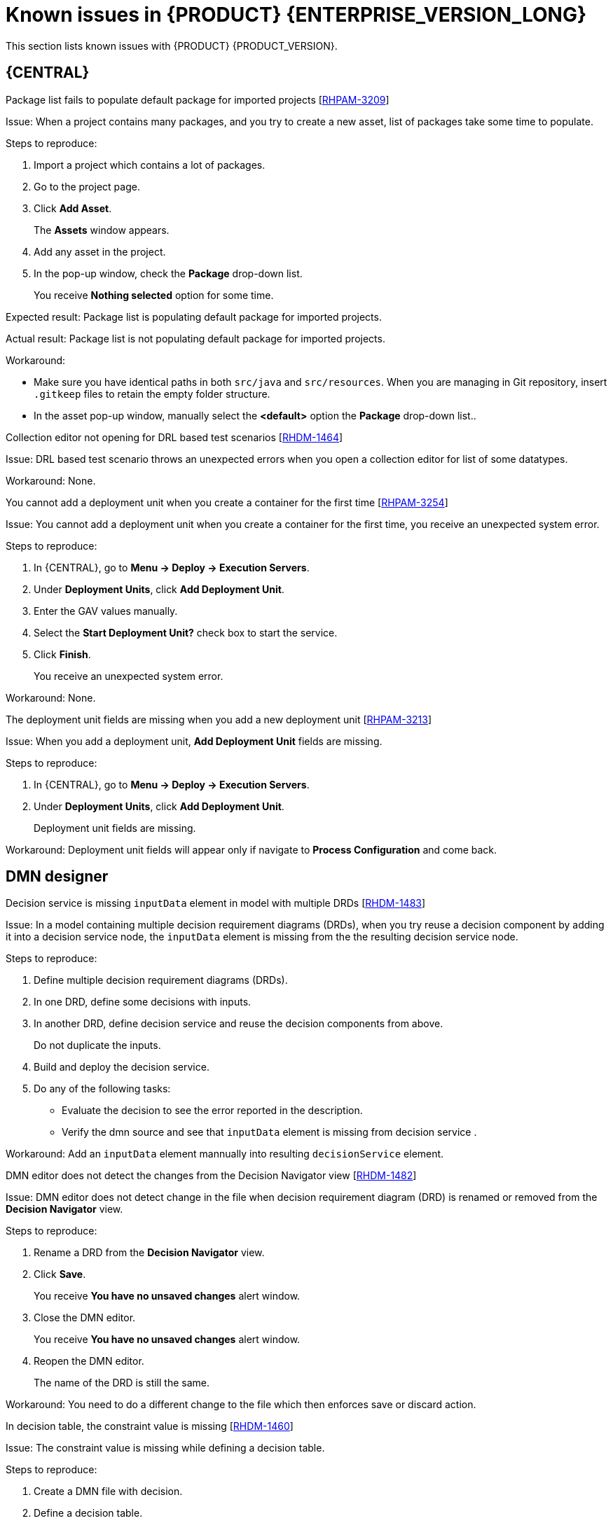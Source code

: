 [id='rn-790-known-issues-ref']
= Known issues in {PRODUCT} {ENTERPRISE_VERSION_LONG}

This section lists known issues with {PRODUCT} {PRODUCT_VERSION}.

== {CENTRAL}

.Package list fails to populate default package for imported projects [https://issues.redhat.com/browse/RHPAM-3209[RHPAM-3209]]

Issue: When a project contains many packages, and you try to create a new asset, list of packages take some time to populate.

Steps to reproduce:

. Import a project which contains a lot of packages.
. Go to the project page.
. Click *Add Asset*.
+
The *Assets* window appears.
. Add any asset in the project.
. In the pop-up window, check the *Package* drop-down list.
+
You receive *Nothing selected* option for some time.

Expected result: Package list is populating default package for imported projects.

Actual result: Package list is not populating default package for imported projects.

Workaround:

* Make sure you have identical paths in both `src/java` and `src/resources`. When you are managing in Git repository, insert `.gitkeep` files to retain the empty folder structure.
* In the asset pop-up window, manually select the *<default>* option the *Package* drop-down list..

.Collection editor not opening for DRL based test scenarios [https://issues.redhat.com/browse/RHDM-1464[RHDM-1464]]

Issue: DRL based test scenario throws an unexpected errors when you open a collection editor for list of some datatypes.

Workaround: None.

.You cannot add a deployment unit when you create a container for the first time [https://issues.redhat.com/browse/RHPAM-3254[RHPAM-3254]]

Issue: You cannot add a deployment unit when you create a container for the first time, you receive an unexpected system error.

Steps to reproduce:

. In {CENTRAL}, go to *Menu → Deploy → Execution Servers*.
. Under *Deployment Units*, click *Add Deployment Unit*.
. Enter the GAV values manually.
. Select the *Start Deployment Unit?* check box to start the service.
. Click *Finish*.
+
You receive an unexpected system error.

Workaround: None.

ifdef::PAM[]

.Unable to navigate from child process instance to parent process instance even after both are instance [https://issues.redhat.com/browse/RHPAM-3227[RHPAM-3227]]

Issue: You cannot navigate from child process instance to parent process instance but possible to navigate from parent process instance to child process instance.

Steps to reproduce:

. In {CENTRAL}, create parent process and child process relationship.
. Start the process instance and make it active.
. Notice that, you cannot navigate from child process instance to parent process instance.

Expected result: Whenever there is an active process instances, there must be link to navigate from child process instance to parent process instance and vice versa.

Actual result: You cannot navigate from child process instance to parent process instance.

Workaround: None.

endif::[]

.The deployment unit fields are missing when you add a new deployment unit [https://issues.redhat.com/browse/RHPAM-3213[RHPAM-3213]]

Issue: When you add a deployment unit, *Add Deployment Unit* fields are missing.

Steps to reproduce:

. In {CENTRAL}, go to *Menu → Deploy → Execution Servers*.
. Under *Deployment Units*, click *Add Deployment Unit*.
+
Deployment unit fields are missing.

Workaround: Deployment unit fields will appear only if navigate to *Process Configuration* and come back.

ifdef::PAM[]

== Form modeler

.`DocumentCollection` output parameter does not work in generated forms [https://issues.redhat.com/browse/RHPAM-3252[RHPAM-3252]]

Issue: If the documents are configured as output variable only, for example, documents are uploaded as a part of the human task, then the input parameter of `DocumentColletion` type is not present and the default value `""` (empty string) is sent to `DocumentCollection`. You receive an exception.

Steps to reproduce:

. Deploy the project attached in the https://issues.redhat.com/browse/RHPAM-3252[RHPAM-3252] issue.
. Create a new process instance.
. Enter the following endpoint URL:
+
[source]
----
http://<host>:<port>/kie-server/services/rest/server/containers/\{containerId}/forms/tasks/\{taskInstanceId}/content\
----

You receive an exception.

Workaround: None.

endif::[]

ifdef::PAM[]
== Process Designer

.Data objects in Assignments disappear once you save the process [https://issues.redhat.com/browse/RHPAM-3212[RHPAM-3212]]

Issue: Data objects which are present in *Assignments* disappears once you save the process.

Steps to reproduce:

. Create a data object.
. Create a user task.
. Click the *Properties* icon on the upper-right side of the screen to open the *Properties* panel.
. Expand *Implementation/Execution* and select *Assignments* to open the *Data I/O* window.
. Next to *Data Inputs and Assignments*, click *Add* and select a *Source* value.
. Next to *Data Outputs and Assignments*, click *Add* and select a *Target* value.
. Close the *Assignments* and save the process.
. Open the *Assignments* sub-section.

Expected result: Source and Target fields are empty.

Actual result: Source and Target fields are set to data object.

Workaround: Deselect and select the task again.

.A new rule flow group is not reflected in business rule task properties [https://issues.redhat.com/browse/RHPAM-3195[RHPAM-3195]]

Issue: When you create a new rule flow group, the change is not reflected in business rule task's property.

Steps to reproduce:

. Create a business process.
+
Do not close the process.
. Create a `testrule.rdrl` file containing `testgroup` as ruleflow-group.
. Select *Business Rule* in created process.
. Expand *Implementation/Execution* and select *Rule Flow Group* drop-down list.

Expected result: The *Rule Flow Group* drop-down list contains ruleflow-group that is specified in DRL file. For example, `testgroup`.

Actual result: The *Rule Flow Group* drop-down list is empty.

Workaround: Deselect and select the business rule task again.

.Edited rule flow group is not reflected in business rule task properties [https://issues.redhat.com/browse/RHPAM-3194[RHPAM-3194]]

Issue: When you edit a rule flow group, the change is not reflected in business rule task's property.

Steps to reproduce:

. Create a business process.
+
Do not close the process.
. Create a `testrule.rdrl` file containing `testgroup` as ruleflow-group.
. Open a `testrule.rdrl` file and change the `testgroup` to `testgroup-renamed`.
. Save the changes.
. Select *Business Rule* in created process.
. Expand *Implementation/Execution* and select *Rule Flow Group* drop-down list.

Expected result: The *Rule Flow Group* drop-down list contains edited `testgroup-renamed` value.

Actual result: The *Rule Flow Group* drop-down list contains `testgroup` value.

Workaround: Deselect and select the business rule task again.

.The cursor position is different in Firefox browser when you use an inline text editor [https://issues.redhat.com/browse/RHPAM-3171[RHPAM-3171]]

Issue: When you use an inline text editor, the cursor position is different in Firefox browser in comparison with Google Chrome browser and Kogito VSCode extension.

Steps to reproduce:
Perform the following steps using both Firefox and Google Chrome browser.

. Create any node.
. Double-click to activate the node.

Expected result: The cursor is on the same position in Firefox browser in comparison with Google Chrome browser.

Actual result: The cursor is on the different position in Firefox browser in comparison with Google Chrome browser.

Workaround: None.

.Editing text using an inline text editor is displayed over *Properties* panel or expanded Palette [https://issues.redhat.com/browse/RHPAM-3172[RHPAM-3172]]

Issue: When you place any task, sub-process or text annotation in the *Properties* panel and start editing its name by using an inline text editor, the text is visible over the *Properties* panel.

Steps to reproduce:

. Create any node.
. Ensure that the *Properties* panel is open and tool palette is expanded.
. Move the node under the *Properties* panel or the expanded area of the tool palette in a way that you can still click on the node.
. Double-click the node to activate inline text editor.
. Enter any text.

Expected result: The node is not editable or the text is being shown next to the *Properties* panel or the tool palette and it is entirely visible.

Actual result: The text is visible over the *Properties* panel.

Workaround: None.

.You cannot create or open Case Management (Preview) asset [https://issues.redhat.com/browse/RHPAM-3281[RHPAM-3281]]

Issue: When you create or open Case Management (Preview) asset, you receive a runtime exception.

Steps to reproduce:

. Create a case project.
. Create a new Case Management (Preview) asset.

Expected result: You can successfully create or open Case Management (Preview) asset and runtime exception does not occur.

Actual result: You receive a runtime exception when you create or open Case Management (Preview) asset

Workaround: None.

.Not all illegal characters are removed from data object name [https://issues.redhat.com/browse/RHPAM-3250[RHPAM-3250]]

Issue: When you create a data object with a name containing illegal characters, you receive a warning message after saving, closing and saving it again.

Steps to reproduce:

. Create a data object with `~!@#$%^&*()_+`10-={}[]:"|;'\<>?,./°ľščťžýáíéúä!ô§ň` name.
. Save, close and reopen the process.
. Move with the node and save the process again.

Expected result: All illegal characters are removed when the process is saved and reopened.

Actual result: You receive a warning message.

Workaround: None.

.Scrolling of the Properties panel stops when a mouse pointer is over a script area [https://issues.redhat.com/browse/RHPAM-3208[RHPAM-3208]]

Issue: When a mouse pointer is over a script area, scrolling of the *Properties* panel stops.

Steps to reproduce:

. Create a user task.
. Expand *Implementation/Execution* section.
. Scroll down and keep scrolling until it stops.

Expected result: Scrolling stops working when the scroll-bar is on the bottom and text are does not contain inner scroll-bar.

Actual result: Scrolling stops working when a pointer is over *On Entry Action* field.

Workaround: If the mouse pointer is outside the text area, the main scroll-bar is always activated.

.Text area used for script task is cropped and shifted [https://issues.redhat.com/browse/RHPAM-3207[RHPAM-3207]]

Issue: Text area used for script task is cropped and shifted when you enter large lines of code. Also, the vertical scrollbar is shifted.

Steps to reproduce:

. Create a script task.
. Expand *Implementation/Execution* section.
. In *Script* text area, enter large lines of code.

Expected result: Text area used for script task is not cropped and shifted.

Actual result: Text area used for script task is cropped and shifted.

Workaround: None.

.When an inline text editor is active, you cannot activate any property immediately [https://issues.redhat.com/browse/RHPAM-3198[RHPAM-3198]]

Issue: It is not possible to activate any property immediately in the *Properties* panel when an inline editor is active.

Steps to reproduce:

. Create any node.
. Ensure that *Properties* panel is open.
. Double-click on the node to activate the inline text editor.
. Click on any property from the *Properties* panel.

Expected result: You can edit the property when an inline text editor is active.

Actual result: You cannot edit the property when an inline text editor is active.

Workaround: When you follow the steps to reproduce, click on the property again.

.You cannot use an inline text editor when a node is near to the left canvas border [https://issues.redhat.com/browse/RHPAM-3167[RHPAM-3167]]

Issue: You cannot use an inline text editor when a node is near to the left canvas border. This issue is applicable to events, gateways and data object.

Steps to reproduce:

. Create any node.
. Place it near to the left canvas border.
. Double-click on the node.

Expected result: An inline text editor is active and you can edit the node name.

Actual result: An inline text editor is not active and you cannot edit the node name.

Workaround: None.

.The edited node is see-through when you use an inline text editor [https://issues.redhat.com/browse/RHPAM-3166[RHPAM-3166]]

Issue: The edited node is see-through when you use an inline text editor.

Steps to reproduce:

. Create an embedded sub-process.
. Change the name of this sub-process to a long text. For example, over 300 characters.
. Create any node inside the sub-process and place it over the sub-process's text.
. Edit the node name using an inline text editor.

Expected result: The text is readable and the edited node is not see-through.

Actual result: The text is not readable because the edited node is see-through.

Workaround: None.

== Process engine

.When the SLA on user task is executed, you receive `No session found for context` errors [https://issues.redhat.com/browse/RHPAM-3233[RHPAM-3233]]

Issue: When the service level agreement (SLA) on user task is executed on container with `PER_PROCESS_INSTANCE` runtime strategy, you receive `No session found for context` errors.

Steps to reproduce:

. Clone the https://github.com/kiegroup/droolsjbpm-integration[droolsjbpm-integration] project.
. Open `SLAComplianceIntegrationTest.java` file from the cloned project.
. Comment out all the tests except `testSLAonUserTaskViolated()`.
. Open the terminal on `kie-server-integ-tests-jbpm/` folder and execute the test using following command:
+
[source]
----
mvn clean install -Pwildfly -Dit.test=SLAComplianceIntegrationTest
----
. Check the logs on the terminal.
+
Once the test execution starts, you will receive `No session found for context` errors.

endif::[]

== DMN designer

.Decision service is missing `inputData` element in model with multiple DRDs [https://issues.redhat.com/browse/RHDM-1483[RHDM-1483]]

Issue: In a model containing multiple decision requirement diagrams (DRDs), when you try reuse a decision component by adding it into a decision service node, the `inputData` element is missing from the the resulting decision service node.

Steps to reproduce:

. Define multiple decision requirement diagrams (DRDs).
. In one DRD, define some decisions with inputs.
. In another DRD, define decision service and reuse the decision components from above.
+
Do not duplicate the inputs.
. Build and deploy the decision service.
. Do any of the following tasks:

* Evaluate the decision to see the error reported in the description.
* Verify the dmn source and see that `inputData` element is missing from decision service .

Workaround: Add an `inputData` element mannually into resulting `decisionService` element.

.DMN editor does not detect the changes from the Decision Navigator view [https://issues.redhat.com/browse/RHDM-1482[RHDM-1482]]

Issue: DMN editor does not detect change in the file when decision requirement diagram (DRD) is renamed or removed from the *Decision Navigator* view.

Steps to reproduce:

. Rename a DRD from the *Decision Navigator* view.
. Click *Save*.
+
You receive *You have no unsaved changes* alert window.
. Close the DMN editor.
+
You receive *You have no unsaved changes* alert window.
. Reopen the DMN editor.
+
The name of the DRD is still the same.

Workaround: You need to do a different change to the file which then enforces save or discard action.

.In decision table, the constraint value is missing [https://issues.redhat.com/browse/RHDM-1460[RHDM-1460]]

Issue: The constraint value is missing while defining a decision table.

Steps to reproduce:

. Create a DMN file with decision.
. Define a decision table.
. Set the first column type as a number.
. Save the asset.
. Close the editor.
. Reopen the asset.
. Go to the decision table.
. Select the input with type as a number.
. Open the *Properties* panel.
. Set the constraint in the *Constraint value* field.
. Select the output column.
. Select the input column again.
. Verify that the constraint value is missing.

Workaround: None.


.The undo and redo operations does not work properly when you delete a node in decision requirements graph (DRG) [https://issues.redhat.com/browse/RHDM-1459[RHDM-1459]]

Issue: In a model containing multiple decision requirement diagrams (DRDs), the undo and redo operations does not work properly when you delete a node in decision requirements graph (DRG).

Steps to reproduce:

. Move the node to a DRD.
. Navigate to DRG.
. Delete the node from the DRG.
. Undo the changes.

Expected result: You can perform the undo and redo operations in DRG.

Actual result: You receive an error pop-up. When you confirm, the DRG is broken.

Workaround: None.

.The undo and redo operations are lost when you switch between the diagrams [https://issues.redhat.com/browse/RHDM-1458[RHDM-1458]]

Issue: In a model containing multiple decision requirement diagrams (DRDs), the undo and redo operations are lost when you switch between the diagrams.

Steps to reproduce:

. Open a DMN file with two or more decision requirement diagrams (DRDs).
. Make some changes. For example, move a node in one diagram.
. Switch to another diagram.
. Click *Undo* or press (Ctrl+Z).
+
The undo and redo operations are lost and nothing changes.

Workaround: None.

.In {CENTRAL}, the DMN editor is unable to save the changes in the Properties panel [https://issues.redhat.com/browse/RHDM-1456[RHDM-1456]]

Issue: In DMN editor, when you change the name property in the *Properties* panel, try to save the changes and reopen the editor, the DMN editor is unable to save the changes.

Steps to reproduce:

. Create a DMN file.
. Change the name of the DMN file in the *Properties* panel.
. Click *Save*.
+
You receive *You have no unsaved changes* alert window.
. Close the DMN editor.
. Reopen the asset and check the the *Properties* panel.
+
The changes are not saved.

Workaround: None.

.DMN editor is reporting unsaved changes in the DMN files even after there are no changes [https://issues.redhat.com/browse/RHDM-1453[RHDM-1453]]

Issue: When you open a DMN file in {CENTRAL} and try to close the file right away, the DMN editor reports unsaved changes in the DMN files even after there are no changes.

Steps to reproduce:

. In Business Central, go to *Menu → Design → Projects*.
. Click *Try samples*.
. Open *Traffic_Violation* project.
. Open *Traffic Violation* DMN file.
. Close the editor.
+
You receive an *Unsaved changes* error pop-up.

Workaround: None.

== Decision engine

.`testDoubleNaN` fails after jitting on `TypeCoercionTest` [https://issues.redhat.com/browse/RHDM-1470[RHDM-1470]]

Issue: You receive an `AssertionError` error in `org.drools.modelcompiler.TypeCoercionTest#testDoubleNaN` when the constraint is jitted.

Steps to reproduce:

. Run the following command in `org.drools.modelcompiler` module:
+
[source]
----
mvn clean install -Dtest=org.drools.modelcompiler.TypeCoercionTest#testDoubleNaN* -Ddrools.jittingThreshold=0
----

Workaround: None.

== High-availability {CENTRAL} on premise

.You cannot create multiple processes at the same time [https://issues.redhat.com/browse/RHPAM-3202[RHPAM-3202]]

Issue: When you create multiple processes at the same time, you receive an error message and the process is not created.

Steps to reproduce:

. Create multiple processes at the same time.
+
You receive an *Activity not found* error pop-up.

Workaround: None.

.When you create a project, base-kie-project is created instead of the real name of the project [https://issues.redhat.com/browse/RHPAM-3193[RHPAM-3193]]

Issue: When you create a project, a project with the name *base-kie-project* is created instead of the real name of the created project.

Steps to reproduce:

. Create multiple projects with multiple users in the same space.
+
The *base-kie-project* project is created.

Workaround: Delete and recreate the project or rename the project name from *Settings* tab.

.You cannot create multiple projects at the same time [https://issues.redhat.com/browse/RHPAM-3192[RHPAM-3192]]

Issue: When you create multiple projects at the same time, you receive an error message and the project is not created.

Steps to reproduce:

. Create multiple projects at the same time.
+
You receive an error pop-up.

Workaround: None.
